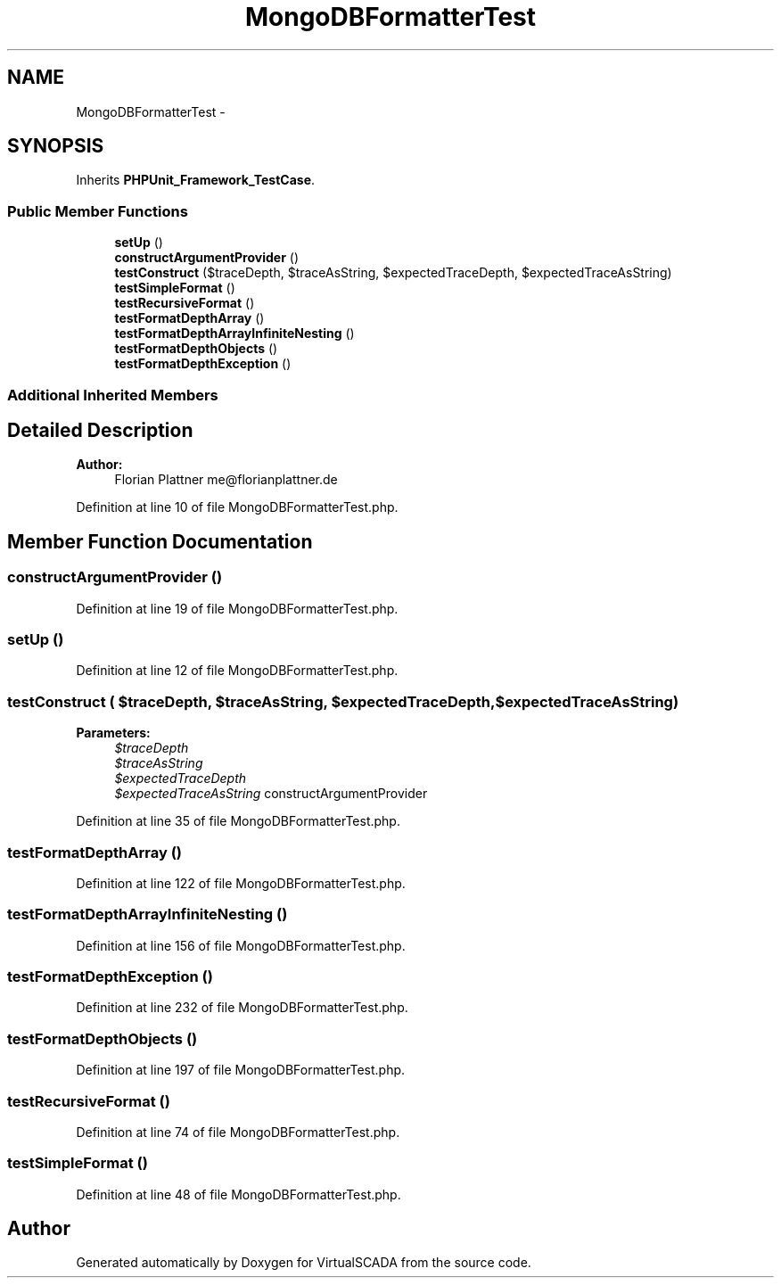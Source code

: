 .TH "MongoDBFormatterTest" 3 "Tue Apr 14 2015" "Version 1.0" "VirtualSCADA" \" -*- nroff -*-
.ad l
.nh
.SH NAME
MongoDBFormatterTest \- 
.SH SYNOPSIS
.br
.PP
.PP
Inherits \fBPHPUnit_Framework_TestCase\fP\&.
.SS "Public Member Functions"

.in +1c
.ti -1c
.RI "\fBsetUp\fP ()"
.br
.ti -1c
.RI "\fBconstructArgumentProvider\fP ()"
.br
.ti -1c
.RI "\fBtestConstruct\fP ($traceDepth, $traceAsString, $expectedTraceDepth, $expectedTraceAsString)"
.br
.ti -1c
.RI "\fBtestSimpleFormat\fP ()"
.br
.ti -1c
.RI "\fBtestRecursiveFormat\fP ()"
.br
.ti -1c
.RI "\fBtestFormatDepthArray\fP ()"
.br
.ti -1c
.RI "\fBtestFormatDepthArrayInfiniteNesting\fP ()"
.br
.ti -1c
.RI "\fBtestFormatDepthObjects\fP ()"
.br
.ti -1c
.RI "\fBtestFormatDepthException\fP ()"
.br
.in -1c
.SS "Additional Inherited Members"
.SH "Detailed Description"
.PP 

.PP
\fBAuthor:\fP
.RS 4
Florian Plattner me@florianplattner.de 
.RE
.PP

.PP
Definition at line 10 of file MongoDBFormatterTest\&.php\&.
.SH "Member Function Documentation"
.PP 
.SS "constructArgumentProvider ()"

.PP
Definition at line 19 of file MongoDBFormatterTest\&.php\&.
.SS "setUp ()"

.PP
Definition at line 12 of file MongoDBFormatterTest\&.php\&.
.SS "testConstruct ( $traceDepth,  $traceAsString,  $expectedTraceDepth,  $expectedTraceAsString)"

.PP
\fBParameters:\fP
.RS 4
\fI$traceDepth\fP 
.br
\fI$traceAsString\fP 
.br
\fI$expectedTraceDepth\fP 
.br
\fI$expectedTraceAsString\fP constructArgumentProvider 
.RE
.PP

.PP
Definition at line 35 of file MongoDBFormatterTest\&.php\&.
.SS "testFormatDepthArray ()"

.PP
Definition at line 122 of file MongoDBFormatterTest\&.php\&.
.SS "testFormatDepthArrayInfiniteNesting ()"

.PP
Definition at line 156 of file MongoDBFormatterTest\&.php\&.
.SS "testFormatDepthException ()"

.PP
Definition at line 232 of file MongoDBFormatterTest\&.php\&.
.SS "testFormatDepthObjects ()"

.PP
Definition at line 197 of file MongoDBFormatterTest\&.php\&.
.SS "testRecursiveFormat ()"

.PP
Definition at line 74 of file MongoDBFormatterTest\&.php\&.
.SS "testSimpleFormat ()"

.PP
Definition at line 48 of file MongoDBFormatterTest\&.php\&.

.SH "Author"
.PP 
Generated automatically by Doxygen for VirtualSCADA from the source code\&.

